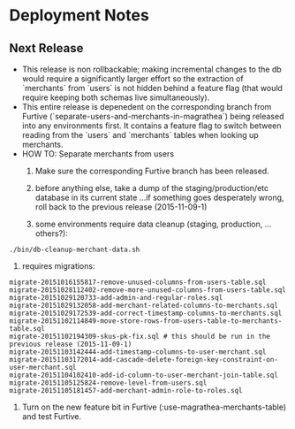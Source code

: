 * Deployment Notes

** Next Release

- This release is non rollbackable; making incremental changes to the db would require a
  significantly larger effort so the extraction of `merchants` from `users` is not hidden
  behind a feature flag (that would require keeping both schemas live simultaneously).
- This entire release is depenedent on the corresponding branch from Furtive
  (`separate-users-and-merchants-in-magrathea`) being released into any environments first. It
  contains a feature flag to switch between reading from the `users` and `merchants` tables when
  looking up merchants.
- HOW TO: Separate merchants from users
  0. Make sure the corresponding Furtive branch has been released.

  1. before anything else, take a dump of the staging/production/etc database in its current state
    ...if something goes desperately wrong, roll back to the previous release (2015-11-09-1)

  2. some environments require data cleanup (staging, production, ...others?):

#+begin_src
./bin/db-cleanup-merchant-data.sh
#+end_src

  3. requires migrations:

#+begin_src
migrate-20151016155817-remove-unused-columns-from-users-table.sql
migrate-20151028112402-remove-more-unused-columns-from-users-table.sql
migrate-20151029120733-add-admin-and-regular-roles.sql
migrate-20151029132058-add-merchant-related-columns-to-merchants.sql
migrate-20151029172539-add-correct-timestamp-columns-to-merchants.sql
migrate-20151102114849-move-store-rows-from-users-table-to-merchants-table.sql
migrate-20151102194309-skus-pk-fix.sql # this should be run in the previous release (2015-11-09-1)
migrate-20151103142444-add-timestamp-columns-to-user-merchant.sql
migrate-20151103172014-add-cascade-delete-foreign-key-constraint-on-user-merchant.sql
migrate-20151104102410-add-id-column-to-user-merchant-join-table.sql
migrate-20151105125824-remove-level-from-users.sql
migrate-20151105181457-add-merchant-admin-role-to-roles.sql
#+end_src

  4. Turn on the new feature bit in Furtive (:use-magrathea-merchants-table) and test Furtive.
